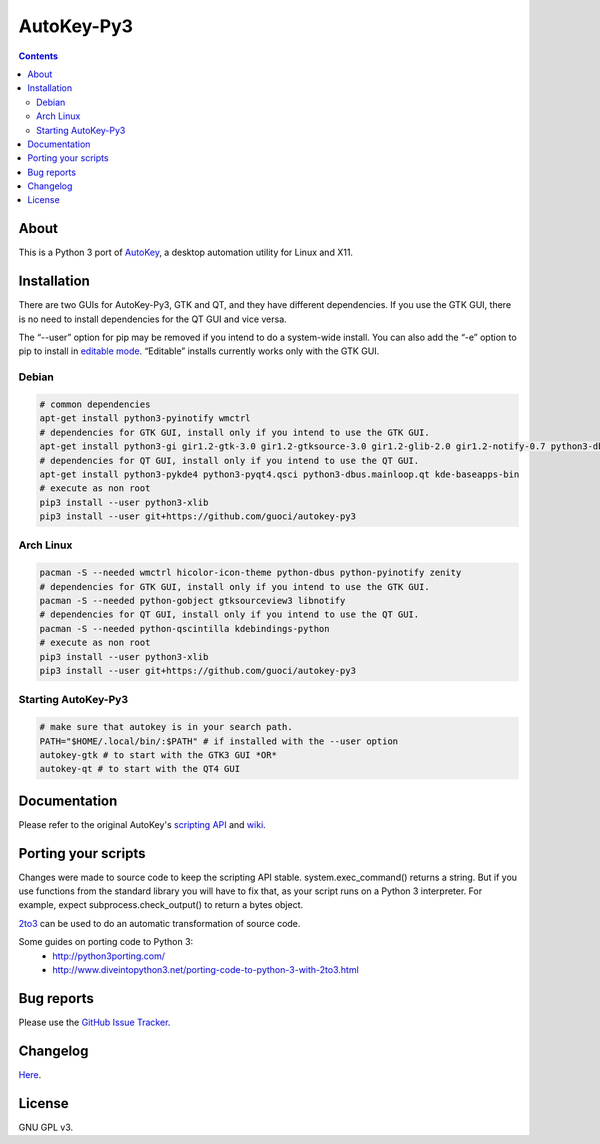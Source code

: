 ===========
AutoKey-Py3
===========
.. contents::

About
=====
This is a Python 3 port of `AutoKey`__, a desktop automation utility for Linux and X11.

__ https://code.google.com/p/autokey/

Installation
============
There are two GUIs for AutoKey-Py3, GTK and QT, and they have different dependencies. If you use the GTK GUI, there is no need to install dependencies for the QT GUI and vice versa.

The “--user” option for pip may be removed if you intend to do a system-wide install. You can also add the “-e” option to pip to install in `editable mode`__. “Editable” installs currently works only with the GTK GUI.

__ http://www.pip-installer.org/en/latest/logic.html#editable-installs

Debian
++++++
.. code:: sh

   # common dependencies
   apt-get install python3-pyinotify wmctrl
   # dependencies for GTK GUI, install only if you intend to use the GTK GUI.
   apt-get install python3-gi gir1.2-gtk-3.0 gir1.2-gtksource-3.0 gir1.2-glib-2.0 gir1.2-notify-0.7 python3-dbus zenity
   # dependencies for QT GUI, install only if you intend to use the QT GUI.
   apt-get install python3-pykde4 python3-pyqt4.qsci python3-dbus.mainloop.qt kde-baseapps-bin
   # execute as non root
   pip3 install --user python3-xlib
   pip3 install --user git+https://github.com/guoci/autokey-py3

Arch Linux
++++++++++
.. code:: sh

   pacman -S --needed wmctrl hicolor-icon-theme python-dbus python-pyinotify zenity
   # dependencies for GTK GUI, install only if you intend to use the GTK GUI.
   pacman -S --needed python-gobject gtksourceview3 libnotify
   # dependencies for QT GUI, install only if you intend to use the QT GUI.
   pacman -S --needed python-qscintilla kdebindings-python
   # execute as non root
   pip3 install --user python3-xlib
   pip3 install --user git+https://github.com/guoci/autokey-py3

Starting AutoKey-Py3
++++++++++++++++++++

.. code:: sh

   # make sure that autokey is in your search path.
   PATH="$HOME/.local/bin/:$PATH" # if installed with the --user option
   autokey-gtk # to start with the GTK3 GUI *OR*
   autokey-qt # to start with the QT4 GUI

Documentation
=============
Please refer to the original AutoKey's `scripting API`_ and `wiki`_.

.. _scripting API: http://autokey.googlecode.com/svn/trunk/doc/scripting/index.html
.. _wiki: https://code.google.com/p/autokey/w/list

Porting your scripts
====================
Changes were made to source code to keep the scripting API stable. system.exec_command() returns a string. But if you use functions from the standard library you will have to fix that, as your script runs on a Python 3 interpreter. For example, expect subprocess.check_output() to return a bytes object.

`2to3`_ can be used to do an automatic transformation of source code.

Some guides on porting code to Python 3:
 - http://python3porting.com/
 - http://www.diveintopython3.net/porting-code-to-python-3-with-2to3.html

.. _2to3: http://docs.python.org/dev/library/2to3.html

Bug reports
===========
Please use the `GitHub Issue Tracker`_.

.. _GitHub Issue Tracker: ./issues

Changelog
=========
Here__.

__ CHANGELOG.rst

License
=======
GNU GPL v3.
